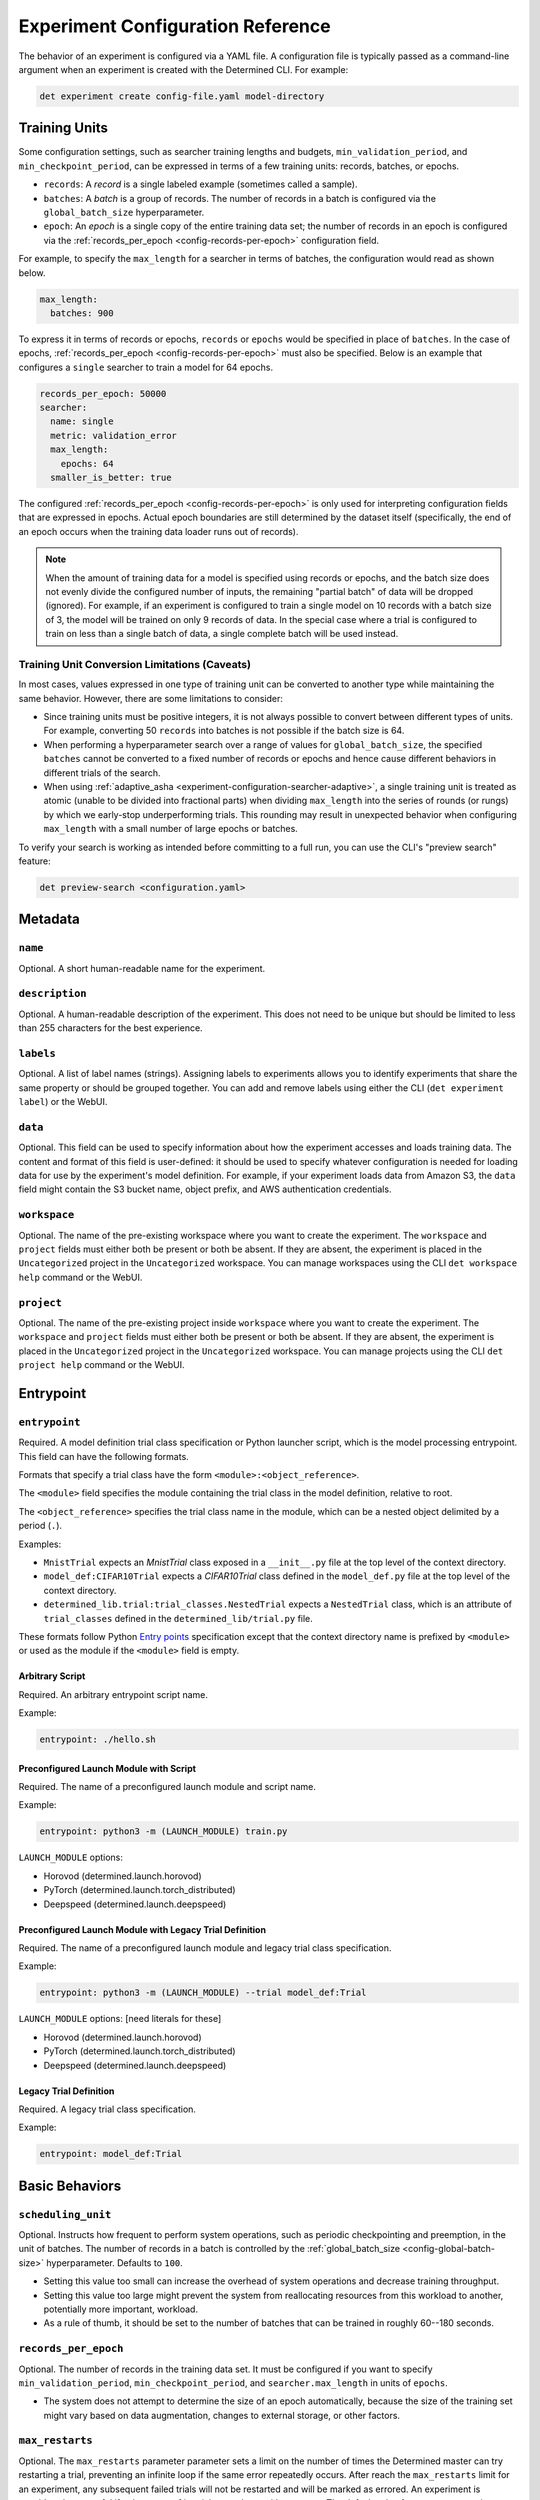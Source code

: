 .. _experiment-config-reference:

.. _experiment-configuration:

####################################
 Experiment Configuration Reference
####################################

.. meta::
   :description: Browse this complete description of the experiment configuration reference or YAML file, including metadata, entrypoint, basic behaviors, validation policy, checkpoint policy, checkpoint storage, and so on.

The behavior of an experiment is configured via a YAML file. A configuration file is typically
passed as a command-line argument when an experiment is created with the Determined CLI. For
example:

.. code::

   det experiment create config-file.yaml model-directory

****************
 Training Units
****************

Some configuration settings, such as searcher training lengths and budgets,
``min_validation_period``, and ``min_checkpoint_period``, can be expressed in terms of a few
training units: records, batches, or epochs.

-  ``records``: A *record* is a single labeled example (sometimes called a sample).

-  ``batches``: A *batch* is a group of records. The number of records in a batch is configured via
   the ``global_batch_size`` hyperparameter.

-  ``epoch``: An *epoch* is a single copy of the entire training data set; the number of records in
   an epoch is configured via the :ref:`records_per_epoch <config-records-per-epoch>` configuration
   field.

For example, to specify the ``max_length`` for a searcher in terms of batches, the configuration
would read as shown below.

.. code:: yaml

   max_length:
     batches: 900

To express it in terms of records or epochs, ``records`` or ``epochs`` would be specified in place
of ``batches``. In the case of epochs, :ref:`records_per_epoch <config-records-per-epoch>` must also
be specified. Below is an example that configures a ``single`` searcher to train a model for 64
epochs.

.. code:: yaml

   records_per_epoch: 50000
   searcher:
     name: single
     metric: validation_error
     max_length:
       epochs: 64
     smaller_is_better: true

The configured :ref:`records_per_epoch <config-records-per-epoch>` is only used for interpreting
configuration fields that are expressed in epochs. Actual epoch boundaries are still determined by
the dataset itself (specifically, the end of an epoch occurs when the training data loader runs out
of records).

.. note::

   When the amount of training data for a model is specified using records or epochs, and the batch
   size does not evenly divide the configured number of inputs, the remaining "partial batch" of
   data will be dropped (ignored). For example, if an experiment is configured to train a single
   model on 10 records with a batch size of 3, the model will be trained on only 9 records of data.
   In the special case where a trial is configured to train on less than a single batch of data, a
   single complete batch will be used instead.

Training Unit Conversion Limitations (Caveats)
==============================================

In most cases, values expressed in one type of training unit can be converted to another type while
maintaining the same behavior. However, there are some limitations to consider:

-  Since training units must be positive integers, it is not always possible to convert between
   different types of units. For example, converting 50 ``records`` into batches is not possible if
   the batch size is 64.

-  When performing a hyperparameter search over a range of values for ``global_batch_size``, the
   specified ``batches`` cannot be converted to a fixed number of records or epochs and hence cause
   different behaviors in different trials of the search.

-  When using :ref:`adaptive_asha <experiment-configuration-searcher-adaptive>`, a single training
   unit is treated as atomic (unable to be divided into fractional parts) when dividing
   ``max_length`` into the series of rounds (or rungs) by which we early-stop underperforming
   trials. This rounding may result in unexpected behavior when configuring ``max_length`` with a
   small number of large epochs or batches.

To verify your search is working as intended before committing to a full run, you can use the CLI's
"preview search" feature:

.. code::

   det preview-search <configuration.yaml>

**********
 Metadata
**********

``name``
========

Optional. A short human-readable name for the experiment.

``description``
===============

Optional. A human-readable description of the experiment. This does not need to be unique but should
be limited to less than 255 characters for the best experience.

``labels``
==========

Optional. A list of label names (strings). Assigning labels to experiments allows you to identify
experiments that share the same property or should be grouped together. You can add and remove
labels using either the CLI (``det experiment label``) or the WebUI.

.. _experiment-config-data:

``data``
========

Optional. This field can be used to specify information about how the experiment accesses and loads
training data. The content and format of this field is user-defined: it should be used to specify
whatever configuration is needed for loading data for use by the experiment's model definition. For
example, if your experiment loads data from Amazon S3, the ``data`` field might contain the S3
bucket name, object prefix, and AWS authentication credentials.

``workspace``
=============

Optional. The name of the pre-existing workspace where you want to create the experiment. The
``workspace`` and ``project`` fields must either both be present or both be absent. If they are
absent, the experiment is placed in the ``Uncategorized`` project in the ``Uncategorized``
workspace. You can manage workspaces using the CLI ``det workspace help`` command or the WebUI.

``project``
===========

Optional. The name of the pre-existing project inside ``workspace`` where you want to create the
experiment. The ``workspace`` and ``project`` fields must either both be present or both be absent.
If they are absent, the experiment is placed in the ``Uncategorized`` project in the
``Uncategorized`` workspace. You can manage projects using the CLI ``det project help`` command or
the WebUI.

************
 Entrypoint
************

.. _experiment-config-entrypoint:

``entrypoint``
==============

Required. A model definition trial class specification or Python launcher script, which is the model
processing entrypoint. This field can have the following formats.

Formats that specify a trial class have the form ``<module>:<object_reference>``.

The ``<module>`` field specifies the module containing the trial class in the model definition,
relative to root.

The ``<object_reference>`` specifies the trial class name in the module, which can be a nested
object delimited by a period (``.``).

Examples:

-  ``MnistTrial`` expects an *MnistTrial* class exposed in a ``__init__.py`` file at the top level
   of the context directory.
-  ``model_def:CIFAR10Trial`` expects a *CIFAR10Trial* class defined in the ``model_def.py`` file at
   the top level of the context directory.
-  ``determined_lib.trial:trial_classes.NestedTrial`` expects a ``NestedTrial`` class, which is an
   attribute of ``trial_classes`` defined in the ``determined_lib/trial.py`` file.

These formats follow Python `Entry points
<https://packaging.python.org/specifications/entry-points/>`_ specification except that the context
directory name is prefixed by ``<module>`` or used as the module if the ``<module>`` field is empty.

Arbitrary Script
----------------

Required. An arbitrary entrypoint script name.

Example:

.. code:: yaml

   entrypoint: ./hello.sh

Preconfigured Launch Module with Script
---------------------------------------

Required. The name of a preconfigured launch module and script name.

Example:

.. code:: yaml

   entrypoint: python3 -m (LAUNCH_MODULE) train.py

``LAUNCH_MODULE`` options:

-  Horovod (determined.launch.horovod)
-  PyTorch (determined.launch.torch_distributed)
-  Deepspeed (determined.launch.deepspeed)

Preconfigured Launch Module with Legacy Trial Definition
--------------------------------------------------------

Required. The name of a preconfigured launch module and legacy trial class specification.

Example:

.. code:: yaml

   entrypoint: python3 -m (LAUNCH_MODULE) --trial model_def:Trial

``LAUNCH_MODULE`` options: [need literals for these]

-  Horovod (determined.launch.horovod)
-  PyTorch (determined.launch.torch_distributed)
-  Deepspeed (determined.launch.deepspeed)

Legacy Trial Definition
-----------------------

Required. A legacy trial class specification.

Example:

.. code:: yaml

   entrypoint: model_def:Trial

*****************
 Basic Behaviors
*****************

.. _scheduling-unit:

``scheduling_unit``
===================

Optional. Instructs how frequent to perform system operations, such as periodic checkpointing and
preemption, in the unit of batches. The number of records in a batch is controlled by the
:ref:`global_batch_size <config-global-batch-size>` hyperparameter. Defaults to ``100``.

-  Setting this value too small can increase the overhead of system operations and decrease training
   throughput.
-  Setting this value too large might prevent the system from reallocating resources from this
   workload to another, potentially more important, workload.
-  As a rule of thumb, it should be set to the number of batches that can be trained in roughly
   60--180 seconds.

.. _config-records-per-epoch:

``records_per_epoch``
=====================

Optional. The number of records in the training data set. It must be configured if you want to
specify ``min_validation_period``, ``min_checkpoint_period``, and ``searcher.max_length`` in units
of ``epochs``.

-  The system does not attempt to determine the size of an epoch automatically, because the size of
   the training set might vary based on data augmentation, changes to external storage, or other
   factors.

.. _max-restarts:

``max_restarts``
================

Optional. The ``max_restarts`` parameter parameter sets a limit on the number of times the
Determined master can try restarting a trial, preventing an infinite loop if the same error
repeatedly occurs. After reach the ``max_restarts`` limit for an experiment, any subsequent failed
trials will not be restarted and will be marked as errored. An experiment is considered successful
if at least one of its trials completes without errors. The default value for ``max_restarts`` is
``5``.

*******************
 Validation Policy
*******************

.. _experiment-config-min-validation-period:

``min_validation_period``
=========================

Optional. Specifies the minimum frequency at which validation should be run for each trial.

-  The frequency should be defined using a nested dictionary indicating the unit as records,
   batches, or epochs. For example:

.. code:: yaml

   min_validation_period:
      epochs: 2

-  If this is in the unit of epochs, :ref:`records_per_epoch <config-records-per-epoch>` must be
   specified.

.. _experiment-config-perform-initial-validation:

``perform_initial_validation``
==============================

Optional. Instructs Determined to perform an initial validation before any training begins, for each
trial. This can be useful to determine a baseline when fine-tuning a model on a new dataset.

.. _experiment-config-checkpoint-policy:

*******************
 Checkpoint Policy
*******************

Determined checkpoints in the following situations:

-  Periodically during training, to keep a record of the training progress.
-  During training, to enable recovery of the trial's execution in case of resumption or errors.
-  Upon completion of the trial.
-  Prior to the searcher making a decision based on the validation of trials, ensuring consistency
   in case of a failure.

.. _experiment-config-min-checkpoint-period:

``min_checkpoint_period``
=========================

Optional. Specifies the minimum frequency for running checkpointing for each trial.

-  This value should be set using a nested dictionary in the form of records, batches, or epochs.
   For example:

   .. code:: yaml

      min_checkpoint_period:
         epochs: 2

-  If the unit is in epochs, you must also specify :ref:`records_per_epoch
   <config-records-per-epoch>`.

``checkpoint_policy``
=====================

Optional. Controls how Determined performs checkpoints after validation operations, if at all.
Should be set to one of the following values:

-  ``best`` (default): A checkpoint will be taken after every validation operation that performs
   better than all previous validations for this experiment. Validation metrics are compared
   according to the ``metric`` and ``smaller_is_better`` options in the :ref:`searcher configuration
   <experiment-configuration_searcher>`.

-  ``all``: A checkpoint will be taken after every validation, no matter the validation performance.

-  ``none``: A checkpoint will never be taken *due* to a validation. However, even with this policy
   selected, checkpoints are still expected to be taken after the trial is finished training, due to
   cluster scheduling decisions, before search method decisions, or due to
   :ref:`min_checkpoint_period <experiment-config-min-checkpoint-period>`.

.. _checkpoint-storage:

********************
 Checkpoint Storage
********************

The ``checkpoint_storage`` section defines how model checkpoints will be stored. A checkpoint
contains the architecture and weights of the model being trained. Each checkpoint has a UUID, which
is used as the name of the checkpoint directory on the external storage system.

If this field is not specified, the experiment will default to the checkpoint storage configured in
the :ref:`master-config-reference`.

.. _checkpoint-garbage-collection:

Checkpoint Garbage Collection
=============================

When an experiment finishes, the system will optionally delete some checkpoints to reclaim space.
The ``save_experiment_best``, ``save_trial_best`` and ``save_trial_latest`` parameters specify which
checkpoints to save. If multiple ``save_*`` parameters are specified, the union of the specified
checkpoints are saved.

``save_experiment_best``
------------------------

The number of the best checkpoints with validations over all trials to save (where best is measured
by the validation metric specified in the searcher configuration).

``save_trial_best``
-------------------

The number of the best checkpoints with validations of each trial to save.

``save_trial_latest``
---------------------

The number of the latest checkpoints of each trial to save.

Checkpoint Saving Policy
========================

The checkpoint garbage collection fields default to the following values:

.. code:: yaml

   save_experiment_best: 0
   save_trial_best: 1
   save_trial_latest: 1

This policy will save the most recent *and* the best checkpoint per trial. In other words, if the
most recent checkpoint is also the *best* checkpoint for a given trial, only one checkpoint will be
saved for that trial. Otherwise, two checkpoints will be saved.

Examples
--------

Suppose an experiment has the following trials, checkpoints and validation metrics (where
``smaller_is_better`` is true):

+--------+-------------+-----------------+
| Trial  | Checkpoint  | Validation      |
| ID     | ID          | Metric          |
+========+=============+=================+
| 1      | 1           | null            |
+--------+-------------+-----------------+
| 1      | 2           | null            |
+--------+-------------+-----------------+
| 1      | 3           | 0.6             |
+--------+-------------+-----------------+
| 1      | 4           | 0.5             |
+--------+-------------+-----------------+
| 1      | 5           | 0.4             |
+--------+-------------+-----------------+
| 2      | 6           | null            |
+--------+-------------+-----------------+
| 2      | 7           | 0.2             |
+--------+-------------+-----------------+
| 2      | 8           | 0.3             |
+--------+-------------+-----------------+
| 2      | 9           | null            |
+--------+-------------+-----------------+
| 2      | 10          | null            |
+--------+-------------+-----------------+

The effect of various policies is enumerated in the following table:

+--------------------------+---------------------+-----------------------+----------------------+
| ``save_experiment_best`` | ``save_trial_best`` | ``save_trial_latest`` | Saved Checkpoint IDs |
+==========================+=====================+=======================+======================+
| 0                        | 0                   | 0                     | none                 |
+--------------------------+---------------------+-----------------------+----------------------+
| 2                        | 0                   | 0                     | 8,7                  |
+--------------------------+---------------------+-----------------------+----------------------+
| >= 5                     | 0                   | 0                     | 8,7,5,4,3            |
+--------------------------+---------------------+-----------------------+----------------------+
| 0                        | 1                   | 0                     | 7,5                  |
+--------------------------+---------------------+-----------------------+----------------------+
| 0                        | >= 3                | 0                     | 8,7,5,4,3            |
+--------------------------+---------------------+-----------------------+----------------------+
| 0                        | 0                   | 1                     | 10,5                 |
+--------------------------+---------------------+-----------------------+----------------------+
| 0                        | 0                   | 3                     | 10,9,8,5,4,3         |
+--------------------------+---------------------+-----------------------+----------------------+
| 2                        | 1                   | 0                     | 8,7,5                |
+--------------------------+---------------------+-----------------------+----------------------+
| 2                        | 0                   | 1                     | 10,8,7,5             |
+--------------------------+---------------------+-----------------------+----------------------+
| 0                        | 1                   | 1                     | 10,7,5               |
+--------------------------+---------------------+-----------------------+----------------------+
| 2                        | 1                   | 1                     | 10,8,7,5             |
+--------------------------+---------------------+-----------------------+----------------------+

If aggressive reclamation is desired, set ``save_experiment_best`` to a 1 or 2 and leave the other
parameters zero. For more conservative reclamation, set ``save_trial_best`` to 1 or 2; optionally
set ``save_trial_latest`` as well.

Checkpoints of an existing experiment can be garbage collected by changing the GC policy using the
``det experiment set gc-policy`` subcommand of the Determined CLI.

**************
 Storage Type
**************

Determined currently supports several kinds of checkpoint storage, ``gcs``, ``hdfs``, ``s3``,
``azure``, and ``shared_fs``, identified by the ``type`` subfield. Additional fields may also be
required, depending on the type of checkpoint storage in use. For example, to store checkpoints on
Google Cloud Storage:

.. code:: yaml

   checkpoint_storage:
     type: gcs
     bucket: <your-bucket-name>

Google Cloud Storage
====================

If ``type: gcs`` is specified, checkpoints will be stored on Google Cloud Storage (GCS).
Authentication is done using GCP's "`Application Default Credentials
<https://googleapis.dev/python/google-api-core/latest/auth.html>`__" approach. When using Determined
inside Google Compute Engine (GCE), the simplest approach is to ensure that the VMs used by
Determined are running in a service account that has the "Storage Object Admin" role on the GCS
bucket being used for checkpoints. As an alternative (or when running outside of GCE), you can add
the appropriate `service account credentials
<https://cloud.google.com/docs/authentication/production#obtaining_and_providing_service_account_credentials_manually>`__
to your container (e.g., via a bind-mount), and then set the ``GOOGLE_APPLICATION_CREDENTIALS``
environment variable to the container path where the credentials are located. See
:ref:`environment-variables` for more details on how to set environment variables in containers.

``bucket``
----------

Required. The GCS bucket name to use.

``prefix``
----------

Optional. The optional path prefix to use. Must not contain ``..``. Note: Prefix is normalized,
e.g., ``/pre/.//fix`` -> ``/pre/fix``

HDFS
====

If ``type: hdfs`` is specified, checkpoints will be stored in HDFS using the `WebHDFS
<http://hadoop.apache.org/docs/current/hadoop-project-dist/hadoop-hdfs/WebHDFS.html>`__ API for
reading and writing checkpoint resources.

``hdfs_url``
------------

Required. Hostname or IP address of HDFS namenode, prefixed with protocol, followed by WebHDFS port
on namenode. Multiple namenodes are allowed as a semicolon-separated list (e.g.,
``"http://namenode1:50070;http://namenode2:50070"``).

``hdfs_path``
-------------

Required. The prefix path where all checkpoints will be written to and read from. The resources of
each checkpoint will be saved in a subdirectory of ``hdfs_path``, where the subdirectory name is the
checkpoint's UUID.

``user``
--------

Optional. The user name to use for all read and write requests. If not specified, this defaults to
the user of the trial runner container.

Amazon S3
=========

If ``type: s3`` is specified, checkpoints will be stored in Amazon S3 or an S3-compatible object
store such as `MinIO <https://min.io/>`__.

``bucket``
----------

Required. The S3 bucket name to use.

``access_key``
--------------

Required. The AWS access key to use.

``secret_key``
--------------

Required. The AWS secret key to use.

``prefix``
----------

Optional. The optional path prefix to use. Must not contain ``..``. Note: Prefix is normalized,
e.g., ``/pre/.//fix`` -> ``/pre/fix``

``endpoint_url``
----------------

Optional. The endpoint to use for S3 clones, e.g., ``http://127.0.0.1:8080/``. If not specified,
Amazon S3 will be used.

Azure Blob Storage
==================

If ``type: azure`` is specified, checkpoints will be stored in Microsoft's Azure Blob Storage.

Please only specify one of ``connection_string`` or the ``account_url``, ``credential`` tuple.

``container``
-------------

Required. The Azure Blob Storage container name to use.

``connection_string``
---------------------

Required. The connection string for the Azure Blob Storage service account to use.

``account_url``
---------------

Required. The account URL for the Azure Blob Storage service account to use.

``credential``
--------------

Optional. The credential to use with the ``account_url``.

Shared File System
==================

If ``type: shared_fs`` is specified, checkpoints will be written to a directory on the agent's file
system. The assumption is that the system administrator has arranged for the same directory to be
mounted at every agent machine, and for the content of this directory to be the same on all agent
hosts (e.g., by using a distributed or network file system such as `GlusterFS
<https://www.gluster.org/>`__ or `NFS <https://en.wikipedia.org/wiki/Network_File_System>`__).

.. warning::

   When downloading checkpoints from a shared file system (e.g., using ``det checkpoint download``),
   we assume the same shared file system is mounted locally at the same ``host_path``.

``host_path``
-------------

Required. The file system path on each agent to use. This directory will be mounted to
``/determined_shared_fs`` inside the trial container.

**Optional Fields**

``storage_path``
----------------

Optional. The path where checkpoints will be written to and read from. Must be a subdirectory of the
``host_path`` or an absolute path containing the ``host_path``. If not specified, checkpoints are
written to and read from the ``host_path``.

``propagation``
---------------

Optional. `Propagation behavior
<https://docs.docker.com/storage/bind-mounts/#configure-bind-propagation>`__ for replicas of the
bind-mount. Defaults to ``rprivate``.

.. _experiment-configuration_hyperparameters:

*****************
 Hyperparameters
*****************

The ``hyperparameters`` section defines the hyperparameter space for the experiment. The appropriate
hyperparameters for a specific model depend on the nature of the model being trained. In Determined,
it is common to specify hyperparameters that influence various aspects of the model's behavior, such
as data augmentation, neural network architecture, and the choice of optimizer, as well as its
configuration.

To access the value of a hyperparameter in a particular trial, use the trial context with
:func:`context.get_hparam() <determined.TrialContext.get_hparam>`. For example, you can access the
current value of a hyperparameter named ``learning_rate`` by calling
``context.get_hparam("learning_rate")``.

.. _config-global-batch-size:

.. note::

   Every experiment must specify a hyperparameter called ``global_batch_size``. This hyperparameter
   is required for distributed training to calculate the appropriate per-worker batch size. The
   batch size per slot is computed at runtime, based on the number of slots used to train a single
   trial of the experiment (see :ref:`resources.slots_per_trial
   <exp-config-resources-slots-per-trial>`). To access the updated values, use the trial context
   with :func:`context.get_per_slot_batch_size() <determined.TrialContext.get_per_slot_batch_size>`
   and :func:`context.get_global_batch_size() <determined.TrialContext.get_global_batch_size>`.

The hyperparameter space is defined by a dictionary. Each key in the dictionary is the name of a
hyperparameter; the associated value defines the range of the hyperparameter. If the value is a
scalar, the hyperparameter is a constant; otherwise, the value should be a nested map. Here is an
example:

.. code:: yaml

   hyperparameters:
     global_batch_size: 64
     optimizer_config:
       optimizer:
         type: categorical
         vals:
           - SGD
           - Adam
           - RMSprop
       learning_rate:
         type: log
         minval: -5.0
         maxval: 1.0
         base: 10.0
     num_layers:
       type: int
       minval: 1
       maxval: 3
     layer1_dropout:
       type: double
       minval: 0.2
       maxval: 0.5

This configuration defines the following hyperparameters:

-  ``global_batch_size``: a constant value

-  ``optimizer_config``: a top level nested hyperparameter with two child hyperparameters:

   -  ``optimizer``: a categorical hyperparameter
   -  ``learning_rate``: a log scale hyperparameter

-  ``num_layers``: an integer hyperparameter

-  ``layer1_dropout``: a double hyperparameter

The field ``optimizer_config`` demonstrates how nesting can be used to organize hyperparameters.
Arbitrary levels of nesting are supported with all types of hyperparameters. Aside from
hyperparameters with constant values, the four types of hyperparameters -- ``categorical``,
``double``, ``int``, and ``log`` -- can take on a range of possible values. The following sections
cover how to configure the hyperparameter range for each type of hyperparameter.

Categorical
===========

A ``categorical`` hyperparameter ranges over a set of specified values. The possible values are
defined by the ``vals`` key. ``vals`` is a list; each element of the list can be of any valid YAML
type, such as a boolean, a string, a number, or a collection.

Double
======

A ``double`` hyperparameter is a floating point variable. The minimum and maximum values of the
variable are defined by the ``minval`` and ``maxval`` keys, respectively (inclusive of endpoints).

When doing a grid search, the ``count`` key must also be specified; this defines the number of
points in the grid for this hyperparameter. Grid points are evenly spaced between ``minval`` and
``maxval``. See :ref:`topic-guides_hp-tuning-det_grid` for details.

Integer
=======

An ``int`` hyperparameter is an integer variable. The minimum and maximum values of the variable are
defined by the ``minval`` and ``maxval`` keys, respectively (inclusive of endpoints).

When doing a grid search, the ``count`` key must also be specified; this defines the number of
points in the grid for this hyperparameter. Grid points are evenly spaced between ``minval`` and
``maxval``. See :ref:`topic-guides_hp-tuning-det_grid` for details.

Log
===

A ``log`` hyperparameter is a floating point variable that is searched on a logarithmic scale. The
base of the logarithm is specified by the ``base`` field; the minimum and maximum exponent values of
the hyperparameter are given by the ``minval`` and ``maxval`` fields, respectively (inclusive of
endpoints).

When doing a grid search, the ``count`` key must also be specified; this defines the number of
points in the grid for this hyperparameter. Grid points are evenly spaced between ``minval`` and
``maxval``. See :ref:`topic-guides_hp-tuning-det_grid` for details.

.. _experiment-configuration_searcher:

**********
 Searcher
**********

The ``searcher`` section defines how the experiment's hyperparameter space will be explored. To run
an experiment that trains a single trial with fixed hyperparameters, specify the ``single`` searcher
and specify constant values for the model's hyperparameters. Otherwise, Determined supports three
different hyperparameter search algorithms: ``adaptive_asha``, ``random``, and ``grid``. To define
your own hyperparameter search algorithm, specify the ``custom`` searcher. For more information
about custom search algorithms, see :ref:`topic-guides_hp-tuning-det_custom`.

The name of the hyperparameter search algorithm to use is configured via the ``name`` field; the
remaining fields configure the behavior of the searcher and depend on the searcher being used. For
example, to configure a ``random`` hyperparameter search that trains 5 trials for 1000 batches each:

.. code:: yaml

   searcher:
     name: random
     metric: accuracy
     max_trials: 5
     max_length:
       batches: 1000

For details on using Determined to perform hyperparameter search, refer to
:ref:`hyperparameter-tuning`. For more information on the search methods supported by Determined,
refer to :ref:`hyperparameter-tuning`.

Single
======

The ``single`` search method does not perform a hyperparameter search at all; rather, it trains a
single trial for a fixed length. When using this search method, all of the hyperparameters specified
in the :ref:`hyperparameters <experiment-configuration_hyperparameters>` section must be constants.
By default, validation metrics are only computed once, after the specified length of training has
been completed; :ref:`min_validation_period <experiment-config-min-validation-period>` can be used
to specify that validation metrics should be computed more frequently.

``metric``
----------

Required. The name of the validation metric used to evaluate the performance of a hyperparameter
configuration.

.. _experiment-configuration_single-searcher-max-length:

``max_length``
--------------

Required. The length of the trial.

-  This needs to be set in the unit of records, batches, or epochs using a nested dictionary. For
   example:

   .. code:: yaml

      max_length:
         epochs: 2

-  If this is in the unit of epochs, :ref:`records_per_epoch <config-records-per-epoch>` must be
      specified.

**Optional Fields**

``smaller_is_better``
---------------------

Optional. Whether to minimize or maximize the metric defined above. The default value is ``true``
(minimize).

``source_trial_id``
-------------------

Optional. If specified, the weights of this trial will be initialized to the most recent checkpoint
of the given trial ID. This will fail if the source trial's model architecture is inconsistent with
the model architecture of this experiment.

``source_checkpoint_uuid``
--------------------------

Optional. Like ``source_trial_id``, but specifies an arbitrary checkpoint from which to initialize
weights. At most one of ``source_trial_id`` or ``source_checkpoint_uuid`` should be set.

Random
======

The ``random`` search method implements a simple random search. The user specifies how many
hyperparameter configurations should be trained and how long each configuration should be trained
for; the configurations are sampled randomly from the hyperparameter space. Each trial is trained
for the specified length and then validation metrics are computed. :ref:`min_validation_period
<experiment-config-min-validation-period>` can be used to specify that validation metrics should be
computed more frequently.

``metric``
----------

Required. The name of the validation metric used to evaluate the performance of a hyperparameter
configuration.

``max_trials``
--------------

Required. The number of trials, i.e., hyperparameter configurations, to evaluate.

``max_length``
--------------

Required. The length of each trial.

-  This needs to be set in the unit of records, batches, or epochs using a nested dictionary. For
   example:

   .. code:: yaml

      max_length:
         epochs: 2

-  If this is in the unit of epochs, :ref:`records_per_epoch <config-records-per-epoch>` must be
   specified.

**Optional Fields**

``smaller_is_better``
---------------------

Optional. Whether to minimize or maximize the metric defined above. The default value is ``true``
(minimize).

``max_concurrent_trials``
-------------------------

Optional. The maximum number of trials that can be worked on simultaneously. The default value is
``16``. When the value is ``0`` we will work on as many trials as possible.

``source_trial_id``
-------------------

Optional. If specified, the weights of *every* trial in the search will be initialized to the most
recent checkpoint of the given trial ID. This will fail if the source trial's model architecture is
incompatible with the model architecture of any of the trials in this experiment.

``source_checkpoint_uuid``
--------------------------

Optional. Like ``source_trial_id`` but specifies an arbitrary checkpoint from which to initialize
weights. At most one of ``source_trial_id`` or ``source_checkpoint_uuid`` should be set.

Grid
====

The ``grid`` search method performs a grid search. The coordinates of the hyperparameter grid are
specified via the ``hyperparameters`` field. For more details see the
:ref:`topic-guides_hp-tuning-det_grid`.

``metric``
----------

Required. The name of the validation metric used to evaluate the performance of a hyperparameter
configuration.

``max_length``
--------------

Required. The length of each trial.

-  This needs to be set in the unit of records, batches, or epochs using a nested dictionary. For
   example:

   .. code:: yaml

      max_length:
         epochs: 2

-  If this is in the unit of epochs, :ref:`records_per_epoch <config-records-per-epoch>` must be
   specified.

**Optional Fields**

``smaller_is_better``
---------------------

Optional. Whether to minimize or maximize the metric defined above. The default value is ``true``
(minimize).

``max_concurrent_trials``
-------------------------

Optional. The maximum number of trials that can be worked on simultaneously. The default value is
``16``. When the value is ``0`` we will work on as many trials as possible.

``source_trial_id``
-------------------

Optional. If specified, the weights of this trial will be initialized to the most recent checkpoint
of the given trial ID. This will fail if the source trial's model architecture is inconsistent with
the model architecture of this experiment.

``source_checkpoint_uuid``
--------------------------

Optional. Like ``source_trial_id``, but specifies an arbitrary checkpoint from which to initialize
weights. At most one of ``source_trial_id`` or ``source_checkpoint_uuid`` should be set.

.. _experiment-configuration-searcher-adaptive:

Adaptive ASHA
=============

The ``adaptive_asha`` search method employs multiple calls to the asynchronous successive halving
algorithm (`ASHA <https://arxiv.org/pdf/1810.05934.pdf>`_) which is suitable for large-scale
experiments with hundreds or thousands of trials.

``metric``
----------

Required. The name of the validation metric used to evaluate the performance of a hyperparameter
configuration.

``max_length``
--------------

Required. The maximum training length of any one trial. The vast majority of trials will be stopped
early, and thus only a small fraction of trials will actually be trained for this long. This
quantity is domain-specific and should roughly reflect the length of training needed for the model
to converge on the data set.

-  This needs to be set in the unit of records, batches, or epochs using a nested dictionary. For
   example:

   .. code:: yaml

      max_length:
         epochs: 2

-  If this is in the unit of epochs, :ref:`records_per_epoch <config-records-per-epoch>` must be
   specified.

``max_trials``
--------------

Required. The number of trials, i.e., hyperparameter configurations, to evaluate.

``smaller_is_better``
---------------------

Optional. Whether to minimize or maximize the metric defined above. The default value is ``true``
(minimize).

``mode``
--------

Optional. How aggressively to perform early stopping. There are three modes: ``aggressive``,
``standard``, and ``conservative``; the default is ``standard``.

These modes differ in the degree to which early-stopping is used. In ``aggressive`` mode, the
searcher quickly stops underperforming trials, which enables the searcher to explore more
hyperparameter configurations, but at the risk of discarding a configuration too soon. On the other
end of the spectrum, ``conservative`` mode performs significantly less downsampling, but as a
consequence does not explore as many configurations given the same budget. We recommend using either
``aggressive`` or ``standard`` mode.

``stop_once``
-------------

Optional. If ``stop_once`` is set to ``true``, we will use a variant of ASHA that will not resume
trials once stopped. This variant defaults to continuing training and will only stop trials if there
is enough evidence to terminate training. We recommend using this version of ASHA when training a
trial for the max length as fast as possible is important or when fault tolerance is too expensive.

``divisor``
-----------

Optional. The fraction of trials to keep at each rung, and also determines the training length for
each rung. The default setting is ``4``; only advanced users should consider changing this value.

``max_rungs``
-------------

Optional. The maximum number of times we evaluate intermediate results for a trial and terminate
poorly performing trials. The default value is ``5``; only advanced users should consider changing
this value.

``max_concurrent_trials``
-------------------------

Optional. The maximum number of trials that can be worked on simultaneously. The default value is
``16``, and we set reasonable values depending on ``max_trials`` and the number of rungs in the
brackets. This is akin to controlling the degree of parallelism of the experiment. If this value is
less than the number of brackets produced by the adaptive algorithm, it will be rounded up.

``source_trial_id``
-------------------

Optional. If specified, the weights of *every* trial in the search will be initialized to the most
recent checkpoint of the given trial ID. This will fail if the source trial's model architecture is
inconsistent with the model architecture of any of the trials in this experiment.

``source_checkpoint_uuid``
--------------------------

Optional. Like ``source_trial_id``, but specifies an arbitrary checkpoint from which to initialize
weights. At most one of ``source_trial_id`` or ``source_checkpoint_uuid`` should be set.

.. _exp-config-resources:

***********
 Resources
***********

The ``resources`` section defines the resources that an experiment is allowed to use.

.. _exp-config-resources-slots-per-trial:

``slots_per_trial``
===================

Optional. The number of slots to use for each trial of this experiment. The default value is ``1``;
specifying a value greater than 1 means that multiple GPUs will be used in parallel. Training on
multiple GPUs is done using data parallelism. Configuring ``slots_per_trial`` to be greater than
``max_slots`` is not sensible and will result in an error.

.. note::

   Using ``slots_per_trial`` to enable data parallel training for PyTorch can alter the behavior of
   certain models, as described in the `PyTorch documentation
   <https://pytorch.org/docs/stable/generated/torch.nn.DataParallel.html#torch.nn.DataParallel>`__.

``max_slots``
=============

Optional. The maximum number of scheduler slots that this experiment is allowed to use at any one
time. The slot limit of an active experiment can be changed using ``det experiment set max-slots
<id> <slots>``. By default, there is no limit on the number of slots an experiment can use.

When the cluster is deployed with an :ref:`HPC workload manager <sysadmin-deploy-on-hpc>`, this
value is ignored and instead managed by the configured workload manager.

.. warning::

   ``max_slots`` is only considered when scheduling jobs; it is not currently used when provisioning
   dynamic agents. This means that we may provision more instances than the experiment can schedule.

``weight``
==========

Optional. The weight of this experiment in the scheduler. When multiple experiments are running at
the same time, the number of slots assigned to each experiment will be approximately proportional to
its weight. The weight of an active experiment can be changed using ``det experiment set weight <id>
<weight>``. The default weight is ``1``.

When the cluster is deployed with an :ref:`HPC workload manager <sysadmin-deploy-on-hpc>`, this
value is ignored and instead managed by the configured workload manager.

``shm_size``
============

Optional. The size of ``/dev/shm`` for task containers. The value can be a number in bytes or a
number with a suffix (e.g., ``128M`` for 128MiB or ``1.5G`` for 1.5GiB). Defaults to ``4294967296``
(4GiB). If set, this value overrides the value specified in the :ref:`master configuration
<master-config-reference>`.

``priority``
============

Optional. The priority assigned to this experiment. Only applicable when using the ``priority``
scheduler. Experiments with smaller priority values are scheduled before experiments with higher
priority values. If using Kubernetes, the opposite is true; experiments with higher priorities are
scheduled before those with lower priorities. Refer to :ref:`scheduling` for more information.

When the cluster is deployed with an :ref:`HPC workload manager <sysadmin-deploy-on-hpc>`, this
value is ignored and instead managed by the configured workload manager.

``resource_pool``
=================

Optional. The resource pool where this experiment will be scheduled. If no resource pool is
specified, experiments will run in the default GPU pool. Refer to :ref:`resource-pools` for more
information.

.. _exp-resources-devices:

``devices``
===========

Optional. A list of device strings to pass to the Docker daemon. Each entry in the list is
equivalent to a ``--device DEVICE`` command-line argument to ``docker run``. ``devices`` is honored
by resource managers of type ``agent`` but is ignored by resource managers of type ``kubernetes``.
See :ref:`master configuration <master-config-reference>` for details about resource managers.

``agent_label``
===============

Optional. This field has been deprecated and will be ignored. Use ``resource_pool`` instead.

.. _exp-bind-mounts:

*************
 Bind Mounts
*************

The ``bind_mounts`` section specifies directories that are bind-mounted into every container
launched for this experiment. Bind mounts are often used to enable trial containers to access
additional data that is not part of the model definition directory.

This field should consist of an array of entries; each entry has the form described below. Users
must ensure that the specified host paths are accessible on all agent hosts (e.g., by configuring a
network file system appropriately).

``host_path``
=============

Required. The file system path on each agent to use. Must be an absolute filepath.

``container_path``
==================

Required. The file system path in the container to use. May be a relative filepath, in which case it
will be mounted relative to the working directory inside the container. It is not allowed to mount
directly into the working directory (i.e., ``container_path == "."``) to reduce the risk of
cluttering the host filesystem.

For each bind mount, the following optional fields may also be specified:

``read_only``
=============

Required. Whether the bind-mount should be a read-only mount. Defaults to ``false``.

``propagation``
===============

Required. `Propagation behavior
<https://docs.docker.com/storage/bind-mounts/#configure-bind-propagation>`__ for replicas of the
bind-mount. Defaults to ``rprivate``.

For example, to mount ``/data`` on the host to the same path in the container, use:

.. code:: yaml

   bind_mounts:
     - host_path: /data
       container_path: /data

It is also possible to mount multiple paths:

.. code:: yaml

   bind_mounts:
     - host_path: /data
       container_path: /data
     - host_path: /shared/read-only-data
       container_path: /shared/read-only-data
       read_only: true

.. _exp-environment:

*************
 Environment
*************

The ``environment`` section defines properties of the container environment that is used to execute
workloads for this experiment. For more information on customizing the trial environment, refer to
:ref:`custom-env`.

.. _exp-environment-image:

``image``
=========

Optional. The Docker image to use when executing the workload. This image must be accessible via
``docker pull`` to every Determined agent machine in the cluster. Users can configure different
container images for NVIDIA GPU tasks using ``cuda`` key (``gpu`` prior to 0.17.6), CPU tasks using
``cpu`` key, and ROCm (AMD GPU) tasks using ``rocm`` key. Default values:

-  ``determinedai/environments:cuda-11.3-pytorch-1.12-tf-2.11-gpu-0.21.2`` for NVIDIA GPUs.
-  ``determinedai/environments:py-3.8-pytorch-1.12-tf-2.11-cpu-0.21.2`` for CPUs.
-  ``determinedai/environments:rocm-5.0-pytorch-1.10-tf-2.7-rocm-0.21.2`` for ROCm.

When the cluster is configured with :ref:`resource_manager.type: slurm
<cluster-configuration-slurm>` and ``container_run_type: singularity``, images are executed using
the Singularity container runtime which provides additional options for specifying the container
image. The image can be:

-  A full path to a local Singulary image (beginning with a / character).

-  Any of the other supported Singularity container formats identified by prefix (e.g.
   ``instance://``, ``library://``, ``shub://``, ``oras://``, or ``docker://``). See the
   `Singularity run <https://docs.sylabs.io/guides/3.7/user-guide/cli/singularity_run.html>`__
   command documentation for a full description of the capabilities.

-  A Singularity image provided via the ``singularity_image_root`` configured for the cluster as
   described in :ref:`slurm-image-config`.

-  If none of the above applies, Determined will apply the ``docker://`` prefix to the image.

When the cluster is configured with :ref:`resource_manager.type: slurm
<cluster-configuration-slurm>` and ``container_run_type: podman``, images are executed using the
Podman container runtime. The image can be any of the supported PodMan container formats identified
by transport (e.g. ``docker:`` (the default), ``docker-archive:``, ``docker-daemon:``, or
``oci-archive:``). See the `Podman run
<https://docs.podman.io/en/latest/markdown/podman-run.1.html>`__ command documentation for a full
description of the capabilities.

When the cluster is configured with :ref:`resource_manager.type: slurm
<cluster-configuration-slurm>` and ``container_run_type: enroot``, images are executed using the
Enroot container runtime. The image name must resolve to an Enroot container name created by the
user before launching the Determined task. To enable the default docker image references used by
Determined to be found in the Enroot container list the following transformations are applied to the
image name (this is the same transformation performed by the ``enroot import`` command):

-  Any forward slash character in the image name (``/``) is replaced with a plus sign (``+``)
-  Any colon (``:``) is replaced with a plus sign (``+``)

See :ref:`enroot-config-requirements` for more information.

``force_pull_image``
====================

Optional. Forcibly pull the image from the Docker registry, bypassing the Docker or Singularity
built-in cache. Defaults to ``false``.

``registry_auth``
=================

Optional. The `Docker registry credentials
<https://docs.docker.com/engine/api/v1.30/#operation/SystemAuth>`__ to use when pulling a custom
base Docker image, if needed. Credentials are specified as the following nested fields:

-  ``username`` (required)
-  ``password`` (required)
-  ``serveraddress`` (required)
-  ``email`` (optional)

``environment_variables``
=========================

Optional. A list of environment variables that will be set in every trial container. Each element of
the list should be a string of the form ``NAME=VALUE``. See :ref:`environment-variables` for more
details. You can customize environment variables for CUDA (NVIDIA GPU), CPU, and ROCm (AMD GPU)
tasks differently by specifying a dict with ``cuda`` (``gpu`` prior to 0.17.6), ``cpu``, and
``rocm`` keys.

.. _exp-environment-pod-spec:

``pod_spec``
============

Optional. Only applicable when running Determined on Kubernetes. Applies a pod spec to the pods that
are launched by Determined for this task. See :ref:`custom-pod-specs` for details.

.. _exp-environment-add-capabilities:

``add_capabilities``
====================

Optional. A list of Linux capabilities to grant to task containers. Each entry in the list is
equivalent to a ``--cap-add CAP`` command-line argument to ``docker run``. ``add_capabilities`` is
honored by resource managers of type ``agent`` but is ignored by resource managers of type
``kubernetes``. See :ref:`master configuration <master-config-reference>` for details about resource
managers.

``drop_capabilities``
=====================

Optional. Just like ``add_capabilities`` but corresponding to the ``--cap-drop`` argument of
``docker run`` rather than ``--cap-add``.

``proxy_ports``
===============

Optional. Expose configured network ports on the chief task container. See :ref:`proxy-ports` for
details.

***************
 Optimizations
***************

The ``optimizations`` section contains configuration options that influence the performance of the
experiment.

.. _config-aggregation-frequency:

``aggregation_frequency``
=========================

Optional. Specifies after how many batches gradients are exchanged during :ref:`multi-gpu-training`.
Defaults to ``1``.

``average_aggregated_gradients``
================================

Optional. Whether gradients accumulated across batches (when ``aggregation_frequency`` > 1) should
be divided by the ``aggregation_frequency``. Defaults to ``true``.

``average_training_metrics``
============================

Optional. For multi-GPU training, whether to average the training metrics across GPUs instead of
only using metrics from the chief GPU. This impacts the metrics shown in the Determined UI and
TensorBoard, but does not impact the outcome of training or hyperparameter search. This option is
currently supported for ``PyTorchTrial`` and ``TFKerasTrial`` instances. Defaults to ``true``.

``gradient_compression``
========================

Optional. Whether to compress gradients when they are exchanged during :ref:`multi-gpu-training`.
Compression may alter gradient values to achieve better space reduction. Defaults to ``false``.

``mixed_precision``
===================

Optional. Whether to use mixed precision training with PyTorch during :ref:`multi-gpu-training`.
Setting ``O1`` enables mixed precision and loss scaling. Defaults to ``O0`` which disables mixed
precision training. This configuration setting is deprecated; users are advised to call
:meth:`context.configure_apex_amp <determined.pytorch.PyTorchTrialContext>` in the constructor of
their trial class instead.

``tensor_fusion_threshold``
===========================

Optional. The threshold in MB for batching together gradients that are exchanged during
:ref:`multi-gpu-training`. Defaults to ``64``.

``tensor_fusion_cycle_time``
============================

Optional. The delay (in milliseconds) between each tensor fusion during :ref:`multi-gpu-training`.
Defaults to ``5``.

``auto_tune_tensor_fusion``
===========================

Optional. When enabled, configures ``tensor_fusion_threshold`` and ``tensor_fusion_cycle_time``
automatically. Defaults to ``false``.

*****************
 Reproducibility
*****************

The ``reproducibility`` section specifies configuration options related to reproducible experiments.
See :ref:`reproducibility` for more details.

``experiment_seed``
===================

Optional. The random seed to use to initialize random number generators for all trials in this
experiment. Must be an integer between 0 and 2\ :sup:`31`--1. If an ``experiment_seed`` is not
explicitly specified, the master will automatically generate an experiment seed.

.. _experiment-configuration_profiling:

***********
 Profiling
***********

The ``profiling`` section specifies configuration options related to profiling experiments. See
:ref:`how-to-profiling` for a more detailed walkthrough.

``profiling``
=============

Optional. Profiling is supported for all frameworks, though timings are only collected for
``PyTorchTrial``. Profiles are collected for a maximum of 5 minutes, regardless of the settings
below.

``enabled``
-----------

Optional. Defines whether profiles should be collected or not. Defaults to false.

``begin_on_batch``
------------------

Optional. Specifies the batch on which profiling should begin.

``end_after_batch``
-------------------

Optional. Specifies the batch after which profiling should end.

``sync_timings``
----------------

Optional. Specifies whether Determined should wait for all GPU kernel streams before considering a
timing as ended. Defaults to 'true'. Applies only for frameworks that collect timing metrics
(currently just PyTorch).

.. _experiment-configuration_training_units:

.. _slurm-config:

***************
 Slurm Options
***************

The ``slurm`` section specifies configuration options applicable when the cluster is configured with
:ref:`resource_manager.type: slurm <cluster-configuration-slurm>`.

``gpu_type``
============

Optional. An optional GPU type name to be included in the generated Slurm ``--gpus`` or ``--gres``
option if you have configured GPU types within your Slurm gres configuration. Specify this option to
select that specific GPU type when there are multiple GPU types within the Slurm partition. The
default is to select GPUs without regard to their type. For example, you can request the ``tesla``
GPU type with:

.. code:: yaml

   slurm:
      gpu_type: tesla

``sbatch_args``
===============

Optional. Additional Slurm options to be passed when launching trials with ``sbatch``. These options
enable control of Slurm options not otherwise managed by Determined. For example, to specify
required memory per CPU and exclusive access to an entire node when scheduled, you could specify:

.. code:: yaml

   slurm:
      sbatch_args:
         - --mem-per-cpu=10
         - --exclusive

``slots_per_node``
==================

Optional. The minimum number of slots required for a node to be scheduled during a trial. If
:ref:`gres_supported <cluster-configuration-slurm>` is false, specify ``slots_per_node`` in order to
utilize more than one GPU per node. It is the user’s responsibility to ensure that
``slots_per_node`` GPUs will be available on nodes selected for the job using other configurations
such as targeting a specific resource pool with only GPU nodes or specifying a Slurm constraint in
the experiment configuration.

.. _pbs-config:

*************
 PBS Options
*************

The ``pbs`` section specifies configuration options applicable when the cluster is configured with
:ref:`resource_manager.type: pbs <cluster-configuration-slurm>`.

``pbsbatch_args``
=================

Optional. Additional PBS options to be passed when launching trials with ``qsub``. These options
enable control of PBS options not otherwise managed by Determined. For example, to specify that the
job should have a priority of ``1000`` and a project name of ``MyProjectName``, you could specify:

.. code:: yaml

   pbs:
      pbsbatch_args:
         - -p1000
         - -PMyProjectName

Requesting of resources and job placement may be influenced through use of ``-l``, however chunk
count, chunk arrangement, and GPU or CPU counts per chunk (depending on the value of ``slot_type``)
are controlled by Determined; any values specified for these quantities will be ignored. Consider if
the following were specified for a CUDA experiment:

.. code:: yaml

   pbs:
      pbsbatch_args:
         - -l select=2:ngpus=4:mem=4gb
         - -l place=scatter:shared
         - -l walltime=1:00:00

The chunk count (two), the GPU count per chunk (four), and the chunk arrangement (scatter) will all
be ignored in favor of values calculated by Determined.

``slots_per_node``
==================

Optional. Specifies the minimum number of slots required for a node to be scheduled during a trial.
If :ref:`gres_supported <cluster-configuration-slurm>` is set to ``false``, specify
``slots_per_node`` in order to utilize more than one GPU per node. It is the user’s responsibility
to ensure that ``slots_per_node`` GPUs will be available on the nodes selected for the job using
other configurations such as targeting a specific resource pool with only ``slots_per_node`` GPU
nodes or specifying a PBS constraint in the experiment configuration.
